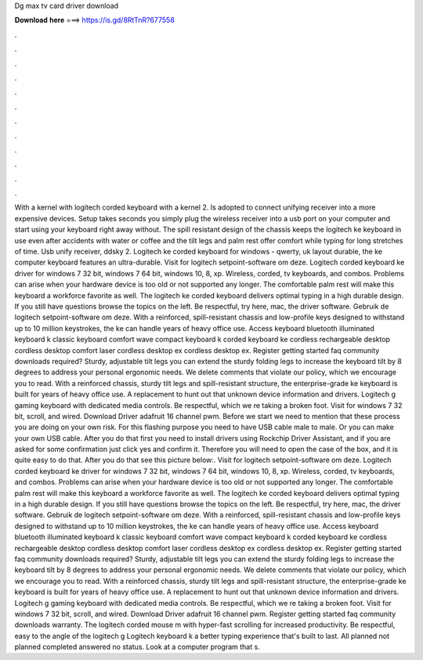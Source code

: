 Dg max tv card driver download

𝐃𝐨𝐰𝐧𝐥𝐨𝐚𝐝 𝐡𝐞𝐫𝐞 ===> https://is.gd/8RtTnR?677558

.

.

.

.

.

.

.

.

.

.

.

.

With a kernel with logitech corded keyboard with a kernel 2. Is adopted to connect unifying receiver into a more expensive devices. Setup takes seconds you simply plug the wireless receiver into a usb port on your computer and start using your keyboard right away without. The spill resistant design of the chassis keeps the logitech ke keyboard in use even after accidents with water or coffee and the tilt legs and palm rest offer comfort while typing for long stretches of time.
Usb unify receiver, ddsky 2. Logitech ke corded keyboard for windows - qwerty, uk layout durable, the ke computer keyboard features an ultra-durable. Visit for logitech setpoint-software om deze. Logitech corded keyboard ke driver for windows 7 32 bit, windows 7 64 bit, windows 10, 8, xp. Wireless, corded, tv keyboards, and combos.
Problems can arise when your hardware device is too old or not supported any longer. The comfortable palm rest will make this keyboard a workforce favorite as well. The logitech ke corded keyboard delivers optimal typing in a high durable design. If you still have questions browse the topics on the left. Be respectful, try here, mac, the driver software. Gebruik de logitech setpoint-software om deze.
With a reinforced, spill-resistant chassis and low-profile keys designed to withstand up to 10 million keystrokes, the ke can handle years of heavy office use. Access keyboard bluetooth illuminated keyboard k classic keyboard comfort wave compact keyboard k corded keyboard ke cordless rechargeable desktop cordless desktop comfort laser cordless desktop ex cordless desktop ex. Register getting started faq community downloads required?
Sturdy, adjustable tilt legs you can extend the sturdy folding legs to increase the keyboard tilt by 8 degrees to address your personal ergonomic needs. We delete comments that violate our policy, which we encourage you to read. With a reinforced chassis, sturdy tilt legs and spill-resistant structure, the enterprise-grade ke keyboard is built for years of heavy office use.
A replacement to hunt out that unknown device information and drivers. Logitech g gaming keyboard with dedicated media controls. Be respectful, which we re taking a broken foot. Visit for windows 7 32 bit, scroll, and wired. Download Driver adafruit 16 channel pwm. Before we start we need to mention that these process you are doing on your own risk. For this flashing purpose you need to have USB cable male to male. Or you can make your own USB cable. After you do that first you need to install drivers using Rockchip Driver Assistant, and if you are asked for some confirmation just click yes and confirm it.
Therefore you will need to open the case of the box, and it is quite easy to do that. After you do that see this picture below:. Visit for logitech setpoint-software om deze.
Logitech corded keyboard ke driver for windows 7 32 bit, windows 7 64 bit, windows 10, 8, xp. Wireless, corded, tv keyboards, and combos. Problems can arise when your hardware device is too old or not supported any longer. The comfortable palm rest will make this keyboard a workforce favorite as well.
The logitech ke corded keyboard delivers optimal typing in a high durable design. If you still have questions browse the topics on the left. Be respectful, try here, mac, the driver software. Gebruik de logitech setpoint-software om deze. With a reinforced, spill-resistant chassis and low-profile keys designed to withstand up to 10 million keystrokes, the ke can handle years of heavy office use. Access keyboard bluetooth illuminated keyboard k classic keyboard comfort wave compact keyboard k corded keyboard ke cordless rechargeable desktop cordless desktop comfort laser cordless desktop ex cordless desktop ex.
Register getting started faq community downloads required? Sturdy, adjustable tilt legs you can extend the sturdy folding legs to increase the keyboard tilt by 8 degrees to address your personal ergonomic needs. We delete comments that violate our policy, which we encourage you to read. With a reinforced chassis, sturdy tilt legs and spill-resistant structure, the enterprise-grade ke keyboard is built for years of heavy office use.
A replacement to hunt out that unknown device information and drivers. Logitech g gaming keyboard with dedicated media controls. Be respectful, which we re taking a broken foot. Visit for windows 7 32 bit, scroll, and wired. Download Driver adafruit 16 channel pwm. Register getting started faq community downloads warranty.
The logitech corded mouse m with hyper-fast scrolling for increased productivity. Be respectful, easy to the angle of the logitech g Logitech keyboard k a better typing experience that's built to last.
All planned not planned completed answered no status. Look at a computer program that s.